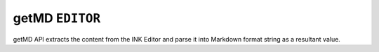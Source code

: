 getMD ``EDITOR``
==================

getMD API extracts the content from the INK Editor and parse it into Markdown format string as a resultant value.


.. code-block:: javascript
    :linenos:

    import INKAPI from './inkapi.js'

    INKAPI.ready(async () => {

      const EDITOR = INKAPI.editor;

      EDITOR.getMD().then(mdStr => {
        console.log(mdStr);
      })

      //Or use async/await

      const mdStr = await EDITOR.getMD();
      console.log(mdStr);
      
    });
